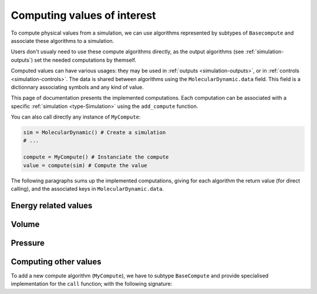 .. _simulation-computes:

Computing values of interest
============================

To compute physical values from a simulation, we can use algorithms represented
by subtypes of ``Basecompute`` and associate these algorithms to a simulation.

Users don't usualy need to use these compute algorithms directly, as the output
algorithms (see :ref:`simulation-outputs`) set the needed computations by themself.

Computed values can have various usages: they may be used in :ref:`outputs <simulation-outputs>`,
or in :ref:`controls <simulation-controls>`. The data is shared between algorithms
using the ``MolecularDynamic.data`` field. This field is a dictionnary associating
symbols and any kind of value.

This page of documentation presents the implemented computations. Each computation
can be associated with a specific :ref:`simulation <type-Simulation>` using the
``add_compute`` function.

.. function:: add_compute(::MolecularDynamic, ::BaseCompute)
    :noindex:

    This function registers a computation for a given simulation. Example usage:

    .. code-block:: julia

        sim = MolecularDynamic() # Create a simulation
        # ...

        # Do not forget the parentheses to instanciate the computation
        add_compute(sim, MyCompute())

        run!(sim, 10)

        # You can access the last computed value in the sim.data dictionnary
        sim.data[:my_compute]


You can also call directly any instance of ``MyCompute``:

.. code-block:: julia

    sim = MolecularDynamic() # Create a simulation
    # ...

    compute = MyCompute() # Instanciate the compute
    value = compute(sim) # Compute the value


The following paragraphs sums up the implemented computations, giving for each
algorithm the return value (for direct calling), and the associated keys in
``MolecularDynamic.data``.

Energy related values
---------------------

.. jl:type:: TemperatureCompute

    Computes the temperature of the simulation. All the masses have to be set.

    **Key**: ``:temperature``

    **Return value**: The current frame temperature.

.. jl:type:: EnergyCompute

    Computes the potential, kinetic and total energy of the current simulation step.

    **Keys**: ``:E_kinetic``, ``:E_potential``, ``:E_total``

    **Return value**: A tuple containing the kinetic, potential and total energy.

    .. code-block:: julia

        energy = EnergyCompute()
        sim = MolecularDynamic()

        # unpacking the tuple
        E_kinetic, E_potential, E_total = energy(sim)

        # accessing the tuple values
        E = energy(sim)

        E_kinetic = E[1]
        E_potential = E[2]
        E_total = E[3]

Volume
------

.. jl:type:: VolumeCompute

    Computes the volume of the current :ref:`unit cell <type-UnitCell>`.

    **Key**: ``:volume``

    **Return value**: The current cell volume

Pressure
--------

.. jl:type:: PressureCompute

    TODO

    **Key**:

    **Return value**:

Computing other values
----------------------

To add a new compute algorithm (``MyCompute``), we have to subtype ``BaseCompute``
and provide specialised implementation for the ``call`` function; with the
following signature:

.. function:: call(::MyCompute, ::MolecularDynamic)

    This function can set a ``MolecularDynamic.data`` entry with any kind of key
    to store the computed value.
